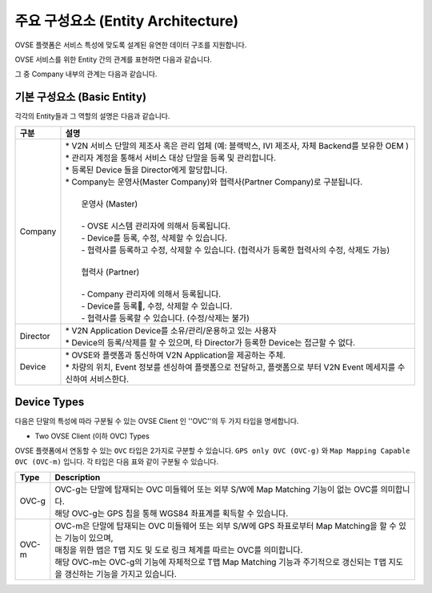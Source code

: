 주요 구성요소 (Entity Architecture)
=======================================

.. rst-class:: text-align-justify

OVSE 플랫폼은 서비스 특성에 맞도록 설계된 유연한 데이터 구조를 지원합니다.

OVSE 서비스를 위한 Entity 간의 관계를 표현하면 다음과 같습니다.

.. image:: /images/entity_architecture/ovse_entity_arch.png
	:width: 100%
	:align: center

그 중 Company 내부의 관계는 다음과 같습니다.

.. image:: /images/entity_architecture/ovse_company.png
	:width: 100%
	:align: center


기본 구성요소 (Basic Entity)
-------------------------------
각각의 Entity들과 그 역할의 설명은 다음과 같습니다.

.. rst-class:: table-width-fix
.. rst-class:: text-align-justify

=============================   ==================================================================================================
구분                             설명
=============================   ==================================================================================================
Company                         | * V2N 서비스 단말의 제조사 혹은 관리 업체 (예: 블랙박스, IVI 제조사, 자체 Backend를 보유한 OEM ) 
                                | * 관리자 계정을 통해서 서비스 대상 단말을 등록 및 관리합니다.
                                | * 등록된 Device 들을 Director에게 할당합니다.
                                | * Company는 운영사(Master Company)와 협력사(Partner Company)로 구분됩니다.
                                |
                                |   운영사 (Master)
                                |
                                |   - OVSE 시스템 관리자에 의해서 등록됩니다.
                                |   - Device를 등록, 수정, 삭제할 수 있습니다.
                                |   - 협력사를 등록하고 수정, 삭제할 수 있습니다. (협력사가 등록한 협력사의 수정, 삭제도 가능)
                                |
                                |   협력사 (Partner)
                                |   
                                |   - Company 관리자에 의해서 등록됩니다.
                                |   - Device를 등록, 수정, 삭제할 수 있습니다.
                                |   - 협력사를 등록할 수 있습니다. (수정/삭제는 불가)
Director                        | * V2N Application Device를 소유/관리/운용하고 있는 사용자 
                                | * Device의 등록/삭제를 할 수 있으며, 타 Director가 등록한 Device는 접근할 수 없다.
Device                          | * OVSE와 플랫폼과 통신하여 V2N Application을 제공하는 주체. 
                                | * 차량의 위치, Event 정보를 센싱하여 플랫폼으로 전달하고, 플랫폼으로 부터 V2N Event 메세지를 수신하여 서비스한다. 
=============================   ==================================================================================================




Device Types
--------------

다음은 단말의 특성에 따라 구분될 수 있는 OVSE Client 인 ''OVC''의 두 가지 타입을 명세합니다.

* Two OVSE Client (이하 OVC) Types

OVSE 플랫폼에서 연동할 수 있는 ``OVC`` 타입은 2가지로 구분할 수 있습니다. ``GPS only OVC (OVC-g)`` 와 ``Map Mapping Capable OVC (OVC-m)`` 입니다. 
각 타입은 다음 표와 같이 구분될 수 있습니다.

========  =======================================================================================================================
Type      Description              
========  =======================================================================================================================
OVC-g     | OVC-g는 단말에 탑재되는 OVC 미들웨어 또는 외부 S/W에 Map Matching 기능이 없는 OVC를 의미합니다.
          | 해당 OVC-g는 GPS 칩을 통해 WGS84 좌표계를 획득할 수 있습니다. 
OVC-m     | OVC-m은 단말에 탑재되는 OVC 미들웨어 또는 외부 S/W에 GPS 좌표로부터 Map Matching을 할 수 있는 기능이 있으며,
          | 매칭을 위한 맵은 T맵 지도 및 도로 링크 체계를 따르는 OVC를 의미합니다. 
          | 해당 OVC-m는 OVC-g의 기능에 자체적으로 T맵 Map Matching 기능과 주기적으로 갱신되는 T맵 지도을 갱신하는 기능을 가지고 있습니다.
========  =======================================================================================================================